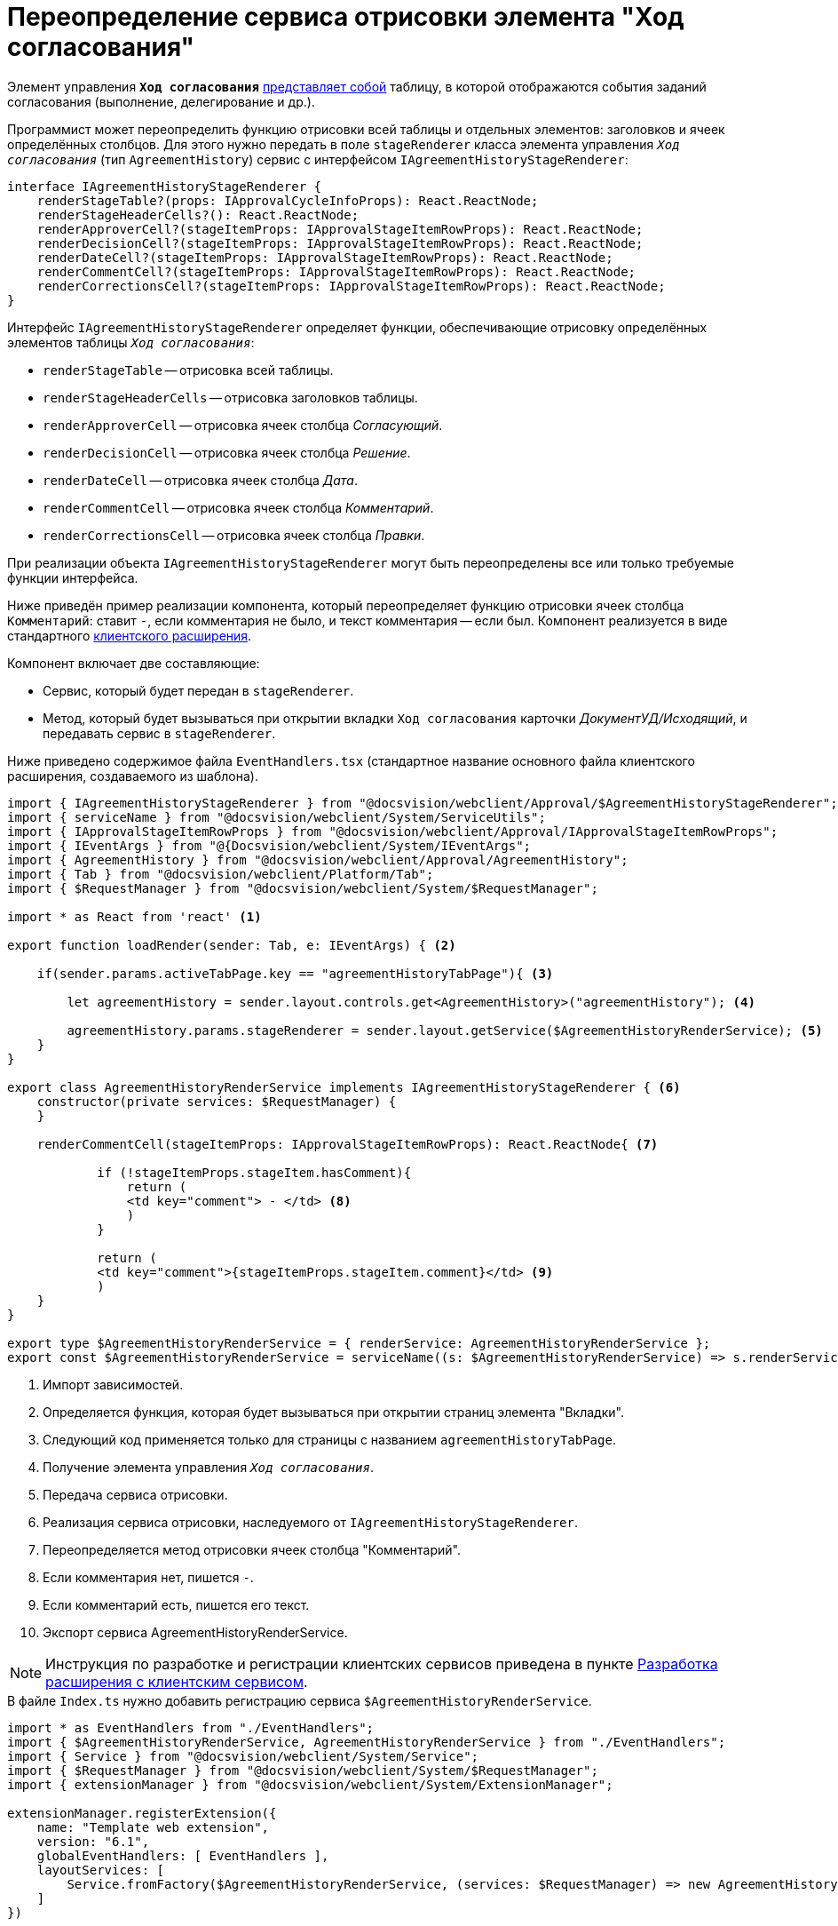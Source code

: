= Переопределение сервиса отрисовки элемента "Ход согласования"

Элемент управления `*Ход согласования*` xref:layouts:ctrl/approval/agreementHistory.adoc[представляет собой] таблицу, в которой отображаются события заданий согласования (выполнение, делегирование и др.).

Программист может переопределить функцию отрисовки всей таблицы и отдельных элементов: заголовков и ячеек определённых столбцов. Для этого нужно передать в поле `stageRenderer` класса элемента управления `_Ход согласования_` (тип `AgreementHistory`) сервис с интерфейсом `IAgreementHistoryStageRenderer`:

[source,typescript]
----
interface IAgreementHistoryStageRenderer {
    renderStageTable?(props: IApprovalCycleInfoProps): React.ReactNode;
    renderStageHeaderCells?(): React.ReactNode;  
    renderApproverCell?(stageItemProps: IApprovalStageItemRowProps): React.ReactNode; 
    renderDecisionCell?(stageItemProps: IApprovalStageItemRowProps): React.ReactNode;
    renderDateCell?(stageItemProps: IApprovalStageItemRowProps): React.ReactNode;
    renderCommentCell?(stageItemProps: IApprovalStageItemRowProps): React.ReactNode;
    renderCorrectionsCell?(stageItemProps: IApprovalStageItemRowProps): React.ReactNode;
}
----

Интерфейс `IAgreementHistoryStageRenderer` определяет функции, обеспечивающие отрисовку определённых элементов таблицы `_Ход согласования_`:

* `renderStageTable` -- отрисовка всей таблицы.
* `renderStageHeaderCells` -- отрисовка заголовков таблицы.
* `renderApproverCell` -- отрисовка ячеек столбца _Согласующий_.
* `renderDecisionCell` -- отрисовка ячеек столбца _Решение_.
* `renderDateCell` -- отрисовка ячеек столбца _Дата_.
* `renderCommentCell` -- отрисовка ячеек столбца _Комментарий_.
* `renderCorrectionsCell` -- отрисовка ячеек столбца _Правки_.

При реализации объекта `IAgreementHistoryStageRenderer` могут быть переопределены все или только требуемые функции интерфейса.

Ниже приведён пример реализации компонента, который переопределяет функцию отрисовки ячеек столбца `Комментарий`: ставит `-`, если комментария не было, и текст комментария -- если был. Компонент реализуется в виде стандартного xref:client/create-publish.adoc[клиентского расширения].

.Компонент включает две составляющие:
- Сервис, который будет передан в `stageRenderer`.
- Метод, который будет вызываться при открытии вкладки `Ход согласования` карточки _ДокументУД/Исходящий_, и передавать сервис в `stageRenderer`.

Ниже приведено содержимое файла `EventHandlers.tsx` (стандартное название основного файла клиентского расширения, создаваемого из шаблона).

[source,typescript]
----
import { IAgreementHistoryStageRenderer } from "@docsvision/webclient/Approval/$AgreementHistoryStageRenderer";
import { serviceName } from "@docsvision/webclient/System/ServiceUtils";
import { IApprovalStageItemRowProps } from "@docsvision/webclient/Approval/IApprovalStageItemRowProps";
import { IEventArgs } from "@{Docsvision/webclient/System/IEventArgs";
import { AgreementHistory } from "@docsvision/webclient/Approval/AgreementHistory";
import { Tab } from "@docsvision/webclient/Platform/Tab";
import { $RequestManager } from "@docsvision/webclient/System/$RequestManager";

import * as React from 'react' <.>

export function loadRender(sender: Tab, e: IEventArgs) { <.>

    if(sender.params.activeTabPage.key == "agreementHistoryTabPage"){ <.>

        let agreementHistory = sender.layout.controls.get<AgreementHistory>("agreementHistory"); <.>

        agreementHistory.params.stageRenderer = sender.layout.getService($AgreementHistoryRenderService); <.>
    }
}

export class AgreementHistoryRenderService implements IAgreementHistoryStageRenderer { <.>
    constructor(private services: $RequestManager) {
    }

    renderCommentCell(stageItemProps: IApprovalStageItemRowProps): React.ReactNode{ <.>

            if (!stageItemProps.stageItem.hasComment){
                return (
                <td key="comment"> - </td> <.>
                )
            }

            return (
            <td key="comment">{stageItemProps.stageItem.comment}</td> <.>
            )
    }
}

export type $AgreementHistoryRenderService = { renderService: AgreementHistoryRenderService };
export const $AgreementHistoryRenderService = serviceName((s: $AgreementHistoryRenderService) => s.renderService); <.>
----
<.> Импорт зависимостей.
<.> Определяется функция, которая будет вызываться при открытии страниц элемента "Вкладки".
<.> Следующий код применяется только для страницы с названием `agreementHistoryTabPage`.
<.> Получение элемента управления `_Ход согласования_`.
<.> Передача сервиса отрисовки.
<.> Реализация сервиса отрисовки, наследуемого от `IAgreementHistoryStageRenderer`.
<.> Переопределяется метод отрисовки ячеек столбца "Комментарий".
<.> Если комментария нет, пишется `-`.
<.> Если комментарий есть, пишется его текст.
<.> Экспорт сервиса AgreementHistoryRenderService.

NOTE: Инструкция по разработке и регистрации клиентских сервисов приведена в пункте xref:client/with-client-service.adoc[Разработка расширения с клиентским сервисом].

.В файле `Index.ts` нужно добавить регистрацию сервиса `$AgreementHistoryRenderService`.
[source,typescript]
----
import * as EventHandlers from "./EventHandlers";
import { $AgreementHistoryRenderService, AgreementHistoryRenderService } from "./EventHandlers";
import { Service } from "@docsvision/webclient/System/Service";
import { $RequestManager } from "@docsvision/webclient/System/$RequestManager";
import { extensionManager } from "@docsvision/webclient/System/ExtensionManager";

extensionManager.registerExtension({
    name: "Template web extension",
    version: "6.1",
    globalEventHandlers: [ EventHandlers ],
    layoutServices: [
        Service.fromFactory($AgreementHistoryRenderService, (services: $RequestManager) => new AgreementHistoryRenderService(services)) 
    ]
})
----

После загрузки клиентского расширения на сервер {wc}а нужно указать обработчик для переключения страниц элемента `_Вкладки_` карточки _Документ_:

. Откройте программу {kvr} и перейдите к разметке просмотра карточки _ДокументУД/Исходящий_.
. Перейдите к свойствам элемента `_contentTab_`.
. В событии `*После переключения активной вкладки*` укажите обработчик loadRender.
. Сохраните изменения и перезапустите *{wcs-new}* (для загрузки скриптов).

Чтобы проверить пример, откройте исходящий документ с согласованием и перейдите на страницу `_Ход согласования_`. В столбце _Комментарий_ у событий согласования с комментарием будет указан комментарий, у событий без комментария -- знак `-`.

NOTE: Чтобы получить другие примеры, включая пример получения списка файлов для отображения столбца _Правки_, обратитесь к исходному коду элемента управления `_Ход согласования_` в каталоге установки {wc}а: `{wcd}/Content/App/Approval/Controls/AgreementHistory`.
